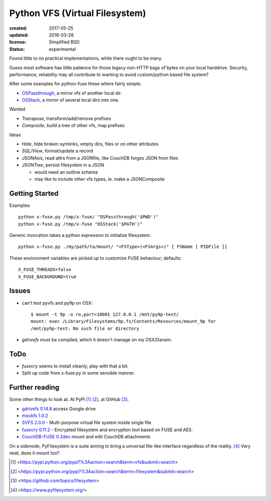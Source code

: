 Python VFS (Virtual Filesystem)
================================
:created: 2017-05-25
:updated: 2018-03-28
:license: Simplified BSD
:status: experimental

Found little to no practical implementations, while there ought to be many.

Guess most software has little patience for those legacy non-HTTP bags of
bytes on your local harddrive. Security, performance, reliability may all
contribute to wanting to avoid custom/python based file system?

After some examples for python-fuse these where fairly simple:

- `OSPassthrough`_, a mirror vfs of another local dir.
- `OSStack`_, a mirror of several local dirs into one.

Wanted

- `Transpose`, transform/add/remove prefixes
- `Composite`, build a tree of other vfs, map prefixes

Ideas

- `Hide`, hide broken symlinks, empty dirs, files or on other attributes
- `SQL/View`, format/update a record
- `JSONAsis`, read attrs from a JSONfile, like CouchDB forges JSON from files
- `JSONTree`, persist filesystem in a JSON

  - would need an outline schema
  - may like to include other vfs types, ie. make a JSONComposite


.. _OSPassthrough: x-fuse.py
.. _OSStack: x-fuse.py

Getting Started
---------------
Examples::

  python x-fuse.py /tmp/x-fuse/ "OSPassthrough('$PWD')"
  python x-fuse.py /tmp/x-fuse "OSStack('$PATH')"

Generic invocation takes a python expression to initialize filesystem::

  python x-fuse.py ./my/path/to/mount/ "<FSType>(<FSArgs>)" [ FSName [ PIDFile ]]

These environment variables are picked up to customize FUSE behaviour; defaults::

  X_FUSE_THREADS=false
  X_FUSE_BACKGROUND=true


Issues
------
- can't test pyvfs and py9p on OSX::

    $ mount -t 9p -o ro,port=10001 127.0.0.1 /mnt/py9p-test/
    mount: exec /Library/Filesystems/9p.fs/Contents/Resources/mount_9p for
    /mnt/py9p-test: No such file or directory


- `gdrivefs` must be compiled, which it doesn't manage on my OSX/Darwin.

ToDo
------
- `fusecry` seems to install cleanly, play with that a bit.
- Split up code from x-fuse.py in some sensible manner.

Further reading
---------------
Some other things to look at. At PyPi [#]_ [#]_, at GitHub [#]_.

- `gdrivefs 0.14.8`__ access Google drive
- `mockfs 1.0.2`__
- `SVFS 2.0.0`__ - Multi-purpose virtual file system inside single file
- `fusecry 0.11.2`__ - Encrypted filesystem and encryption tool based on FUSE
  and AES.
- `CouchDB-FUSE 0.2dev`__ mount and edit CouchDB attachments

.. __: https://pypi.python.org/pypi/gdrivefs
.. __: https://pypi.python.org/pypi/mockfs/1.0.2
.. __: https://pypi.python.org/pypi/SVFS/2.0.0
.. __: https://pypi.python.org/pypi/fusecry/0.11.2
.. __: https://pypi.python.org/pypi/CouchDB-FUSE/0.2dev

On a sidenode, PyFilesystem is a suite aiming to bring a universal file-like
interface regardless of the reality. [#]_ Very neat, does it mount too?



.. [#] <https://pypi.python.org/pypi?%3Aaction=search&term=vfs&submit=search>
.. [#] <https://pypi.python.org/pypi?%3Aaction=search&term=filesystem&submit=search>
.. [#] <https://github.com/topics/filesystem>
.. [#] <https://www.pyfilesystem.org/>

..
